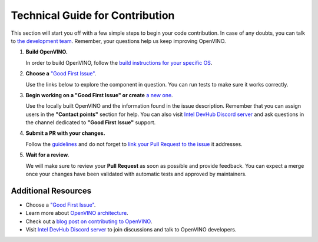 Technical Guide for Contribution
================================

This section will start you off with a few simple steps to begin your code contribution.
In case of any doubts, you can talk to
`the development team <https://github.com/orgs/openvinotoolkit/teams/openvino-developers/teams>`__.
Remember, your questions help us keep improving OpenVINO.

1. **Build OpenVINO.**

   In order to build OpenVINO, follow the
   `build instructions for your specific OS <https://github.com/openvinotoolkit/openvino/blob/master/docs/dev/build.md>`__.

2. **Choose a** `"Good First Issue" <https://github.com/orgs/openvinotoolkit/projects/3>`__.

   Use the links below to explore the component in question. You can run tests to make sure it works correctly.

   .. tab-set::

      .. tab-item:: APIs

         - `C API <https://github.com/openvinotoolkit/openvino/tree/master/src/bindings/c>`__
         - `Core <https://github.com/openvinotoolkit/openvino/tree/master/src/core>`__
         - `Python API <https://github.com/openvinotoolkit/openvino/tree/master/src/bindings/python>`__

      .. tab-item:: Frontends

         - `IR Frontend <https://github.com/openvinotoolkit/openvino/tree/master/src/frontends/ir>`__
         - `ONNX Frontend <https://github.com/openvinotoolkit/openvino/tree/master/src/frontends/onnx>`__
         - `PaddlePaddle Frontend <https://github.com/openvinotoolkit/openvino/tree/master/src/frontends/paddle>`__
         - `PyTorch Frontend <https://github.com/openvinotoolkit/openvino/tree/master/src/frontends/pytorch>`__
         - `TensorFlow Frontend <https://github.com/openvinotoolkit/openvino/tree/master/src/frontends/tensorflow>`__

      .. tab-item:: Plugins

         - `Auto plugin <https://github.com/openvinotoolkit/openvino/blob/master/src/plugins/auto>`__
         - `CPU plugin <https://github.com/openvinotoolkit/openvino/blob/master/src/plugins/intel_cpu>`__
         - `GPU plugin <https://github.com/openvinotoolkit/openvino/blob/master/src/plugins/intel_gpu>`__
         - `Hetero plugin <https://github.com/openvinotoolkit/openvino/blob/master/src/plugins/hetero>`__
         - `Template plugin <https://github.com/openvinotoolkit/openvino/tree/master/src/plugins/template>`__

      .. tab-item:: Tools

         - `Benchmark Tool <https://github.com/openvinotoolkit/openvino/tree/master/tools/benchmark_tool>`__
         - `Model Optimizer <https://github.com/openvinotoolkit/openvino/tree/master/tools/mo>`__

      .. tab-item:: Documentation

         - `Documentation <https://github.com/openvinotoolkit/openvino/blob/master/CONTRIBUTING_DOCS.md>`__

3. **Begin working on a "Good First Issue" or create**
   `a new one <https://github.com/openvinotoolkit/openvino/issues/new?assignees=&labels=good+first+issue%2Cno_stale&projects=&template=good_first_issue.yml&title=%5BGood+First+Issue%5D%3A+>`__.

   Use the locally built OpenVINO and the information found in the issue description. Remember
   that you can assign users in the **"Contact points"** section for help. You can also
   visit `Intel DevHub Discord server <https://discord.gg/7pVRxUwdWG>`__ and ask questions
   in the channel dedicated to **"Good First Issue"** support.

4. **Submit a PR with your changes.**

   Follow the `guidelines <https://github.com/openvinotoolkit/openvino/blob/master/CONTRIBUTING_PR.md>`__
   and do not forget to `link your Pull Request to the issue <https://docs.github.com/en/issues/tracking-your-work-with-issues/linking-a-pull-request-to-an-issue#manually-linking-a-pull-request-to-an-issue-using-the-pull-request-sidebar>`__
   it addresses.

5. **Wait for a review.**

   We will make sure to review your **Pull Request** as soon as possible and provide feedback.
   You can expect a merge once your changes have been validated with automatic tests and
   approved by maintainers.


Additional Resources
#####################

- Choose a `"Good First Issue" <https://github.com/orgs/openvinotoolkit/projects/3>`__.
- Learn more about `OpenVINO architecture <https://github.com/openvinotoolkit/openvino/blob/master/src/docs/architecture.md>`__.
- Check out a `blog post on contributing to OpenVINO <https://medium.com/openvino-toolkit/how-to-contribute-to-an-ai-open-source-project-c741f48e009e>`__.
- Visit `Intel DevHub Discord server <https://discord.gg/7pVRxUwdWG>`__ to join discussions and talk to OpenVINO developers.